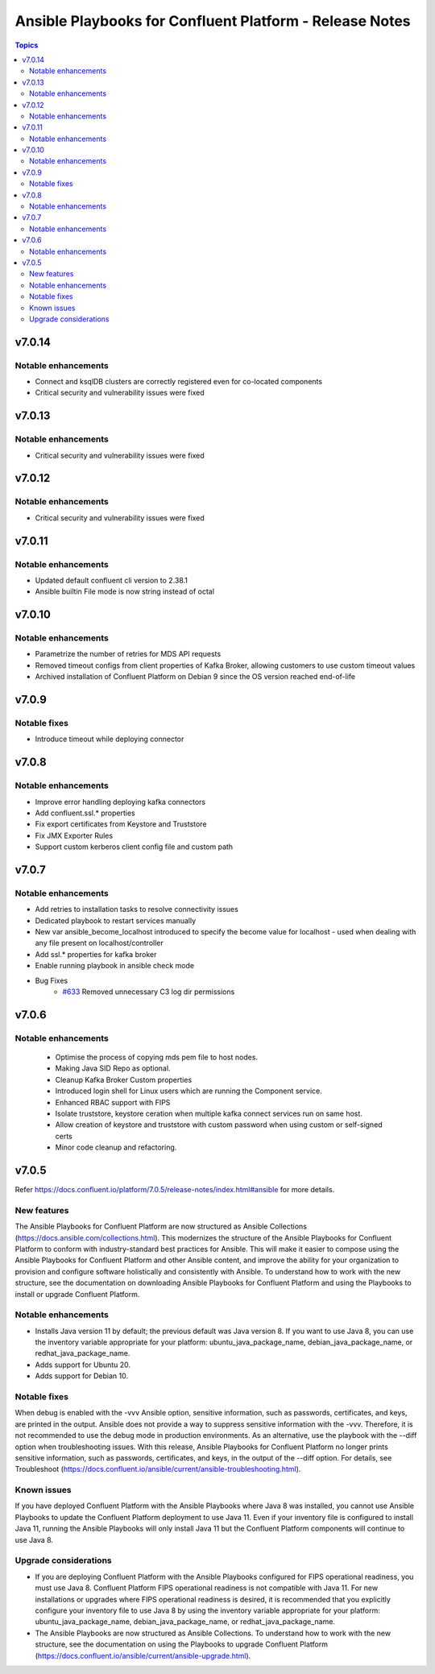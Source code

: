 ================================
Ansible Playbooks for Confluent Platform - Release Notes
================================

.. contents:: Topics

v7.0.14
======

Notable enhancements
-------------

- Connect and ksqlDB clusters are correctly registered even for co-located components
- Critical security and vulnerability issues were fixed

v7.0.13
======

Notable enhancements
-------------

- Critical security and vulnerability issues were fixed

v7.0.12
======

Notable enhancements
-------------

- Critical security and vulnerability issues were fixed

v7.0.11
======

Notable enhancements
-------------

- Updated default confluent cli version to 2.38.1
- Ansible builtin File mode is now string instead of octal


v7.0.10
======

Notable enhancements
-------------

- Parametrize the number of retries for MDS API requests
- Removed timeout configs from client properties of Kafka Broker, allowing customers to use custom timeout values
- Archived installation of Confluent Platform on Debian 9 since the OS version reached end-of-life

v7.0.9
======

Notable fixes
-------------

- Introduce timeout while deploying connector

v7.0.8
======

Notable enhancements
-------------

- Improve error handling deploying kafka connectors
- Add confluent.ssl.* properties
- Fix export certificates from Keystore and Truststore
- Fix JMX Exporter Rules
- Support custom kerberos client config file and custom path


v7.0.7
======

Notable enhancements
-------------

- Add retries to installation tasks to resolve connectivity issues
- Dedicated playbook to restart services manually
- New var ansible_become_localhost introduced to specify the become value for localhost - used when dealing with any file present on localhost/controller
- Add ssl.* properties for kafka broker
- Enable running playbook in ansible check mode
- Bug Fixes
   * `#633 <https://github.com/confluentinc/cp-ansible/issues/633>`_ Removed unnecessary C3 log dir permissions

v7.0.6
======

Notable enhancements
-------------

 - Optimise the process of copying mds pem file to host nodes.
 - Making Java SID Repo as optional.
 - Cleanup Kafka Broker Custom properties
 - Introduced login shell for Linux users which are running the Component service.
 - Enhanced RBAC support with FIPS
 - Isolate truststore, keystore ceration when multiple kafka connect services run on same host.
 - Allow creation of keystore and truststore with custom password when using custom or self-signed certs
 - Minor code cleanup and refactoring.


v7.0.5
======

Refer https://docs.confluent.io/platform/7.0.5/release-notes/index.html#ansible for more details.

New features
-------------

The Ansible Playbooks for Confluent Platform are now structured as Ansible Collections (https://docs.ansible.com/collections.html). This modernizes the structure of the Ansible Playbooks for Confluent Platform to conform with industry-standard best practices for Ansible. This will make it easier to compose using the Ansible Playbooks for Confluent Platform and other Ansible content, and improve the ability for your organization to provision and configure software holistically and consistently with Ansible. To understand how to work with the new structure, see the documentation on downloading Ansible Playbooks for Confluent Platform and using the Playbooks to install or upgrade Confluent Platform.

Notable enhancements
-------------

- Installs Java version 11 by default; the previous default was Java version 8. If you want to use Java 8, you can use the inventory variable appropriate for your platform: ubuntu_java_package_name, debian_java_package_name, or redhat_java_package_name.
- Adds support for Ubuntu 20.
- Adds support for Debian 10.

Notable fixes
-------------

When debug is enabled with the -vvv Ansible option, sensitive information, such as passwords, certificates, and keys, are printed in the output. Ansible does not provide a way to suppress sensitive information with the -vvv. Therefore, it is not recommended to use the debug mode in production environments.
As an alternative, use the playbook with the --diff option when troubleshooting issues. With this release, Ansible Playbooks for Confluent Platform no longer prints sensitive information, such as passwords, certificates, and keys, in the output of the --diff option.
For details, see Troubleshoot (https://docs.confluent.io/ansible/current/ansible-troubleshooting.html).

Known issues
-------------

If you have deployed Confluent Platform with the Ansible Playbooks where Java 8 was installed, you cannot use Ansible Playbooks to update the Confluent Platform deployment to use Java 11. Even if your inventory file is configured to install Java 11, running the Ansible Playbooks will only install Java 11 but the Confluent Platform components will continue to use Java 8.

Upgrade considerations
-------------

- If you are deploying Confluent Platform with the Ansible Playbooks configured for FIPS operational readiness, you must use Java 8. Confluent Platform FIPS operational readiness is not compatible with Java 11. For new installations or upgrades where FIPS operational readiness is desired, it is recommended that you explicitly configure your inventory file to use Java 8 by using the inventory variable appropriate for your platform: ubuntu_java_package_name, debian_java_package_name, or redhat_java_package_name.
- The Ansible Playbooks are now structured as Ansible Collections. To understand how to work with the new structure, see the documentation on using the Playbooks to upgrade Confluent Platform (https://docs.confluent.io/ansible/current/ansible-upgrade.html).
